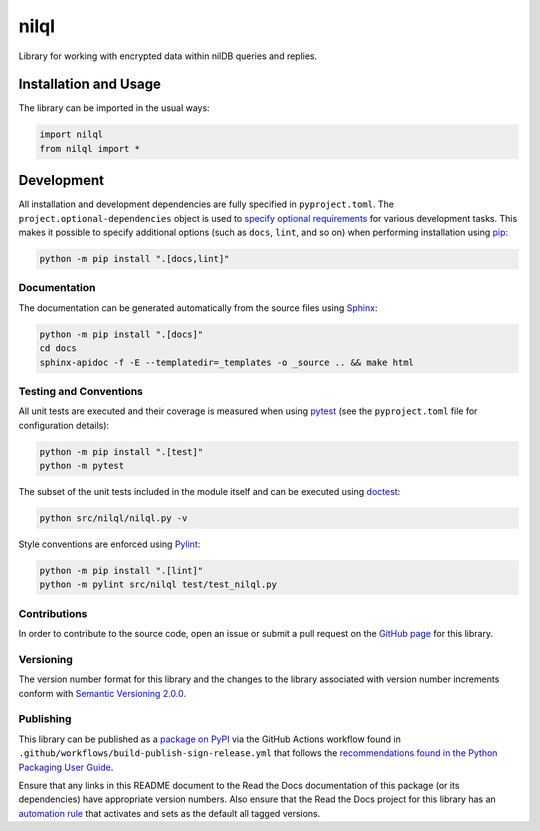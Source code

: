 =====
nilql
=====

Library for working with encrypted data within nilDB queries and replies.

|pypi| |readthedocs| |actions| |coveralls|

.. |pypi| image:: https://badge.fury.io/py/nilql.svg#
   :target: https://badge.fury.io/py/nilql
   :alt: PyPI version and link.

.. |readthedocs| image:: https://readthedocs.org/projects/nilql/badge/?version=latest
   :target: https://nilql.readthedocs.io/en/latest/?badge=latest
   :alt: Read the Docs documentation status.

.. |actions| image:: https://github.com/nillionnetwork/nilql-py/workflows/lint-test-cover-docs/badge.svg#
   :target: https://github.com/nillionnetwork/nilql-py/actions/workflows/lint-test-cover-docs.yml
   :alt: GitHub Actions status.

.. |coveralls| image:: https://coveralls.io/repos/github/nillionnetwork/nilql/badge.svg?branch=main
   :target: https://coveralls.io/github/nillionnetwork/nilql?branch=main
   :alt: Coveralls test coverage summary.

Installation and Usage
----------------------
The library can be imported in the usual ways:

.. code-block:: python

    import nilql
    from nilql import *

Development
-----------
All installation and development dependencies are fully specified in ``pyproject.toml``. The ``project.optional-dependencies`` object is used to `specify optional requirements <https://peps.python.org/pep-0621>`__ for various development tasks. This makes it possible to specify additional options (such as ``docs``, ``lint``, and so on) when performing installation using `pip <https://pypi.org/project/pip>`__:

.. code-block:: bash

    python -m pip install ".[docs,lint]"

Documentation
^^^^^^^^^^^^^
The documentation can be generated automatically from the source files using `Sphinx <https://www.sphinx-doc.org>`__:

.. code-block:: bash

    python -m pip install ".[docs]"
    cd docs
    sphinx-apidoc -f -E --templatedir=_templates -o _source .. && make html

Testing and Conventions
^^^^^^^^^^^^^^^^^^^^^^^
All unit tests are executed and their coverage is measured when using `pytest <https://docs.pytest.org>`__ (see the ``pyproject.toml`` file for configuration details):

.. code-block:: bash

    python -m pip install ".[test]"
    python -m pytest

The subset of the unit tests included in the module itself and can be executed using `doctest <https://docs.python.org/3/library/doctest.html>`__:

.. code-block:: bash

    python src/nilql/nilql.py -v

Style conventions are enforced using `Pylint <https://pylint.readthedocs.io>`__:

.. code-block:: bash

    python -m pip install ".[lint]"
    python -m pylint src/nilql test/test_nilql.py

Contributions
^^^^^^^^^^^^^
In order to contribute to the source code, open an issue or submit a pull request on the `GitHub page <https://github.com/nillionnetwork/nilql-py>`__ for this library.

Versioning
^^^^^^^^^^
The version number format for this library and the changes to the library associated with version number increments conform with `Semantic Versioning 2.0.0 <https://semver.org/#semantic-versioning-200>`__.

Publishing
^^^^^^^^^^
This library can be published as a `package on PyPI <https://pypi.org/project/nilql>`__ via the GitHub Actions workflow found in ``.github/workflows/build-publish-sign-release.yml`` that follows the `recommendations found in the Python Packaging User Guide <https://packaging.python.org/en/latest/guides/publishing-package-distribution-releases-using-github-actions-ci-cd-workflows/>`__.

Ensure that any links in this README document to the Read the Docs documentation of this package (or its dependencies) have appropriate version numbers. Also ensure that the Read the Docs project for this library has an `automation rule <https://docs.readthedocs.io/en/stable/automation-rules.html>`__ that activates and sets as the default all tagged versions.
